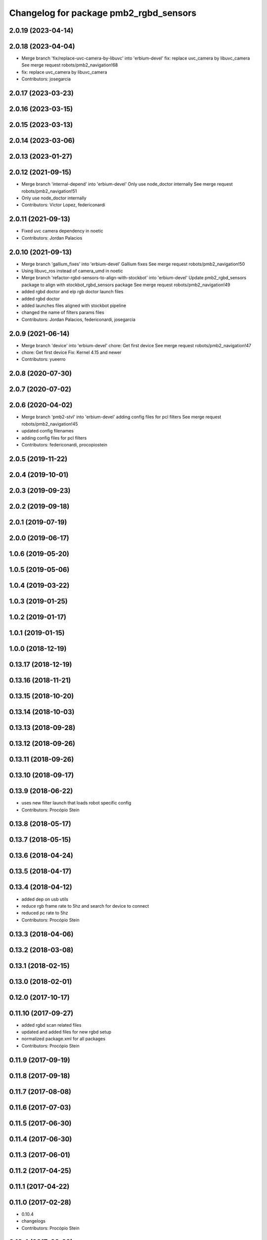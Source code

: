 ^^^^^^^^^^^^^^^^^^^^^^^^^^^^^^^^^^^^^^^
Changelog for package pmb2_rgbd_sensors
^^^^^^^^^^^^^^^^^^^^^^^^^^^^^^^^^^^^^^^

2.0.19 (2023-04-14)
-------------------

2.0.18 (2023-04-04)
-------------------
* Merge branch 'fix/replace-uvc-camera-by-libuvc' into 'erbium-devel'
  fix: replace uvc_camera by libuvc_camera
  See merge request robots/pmb2_navigation!68
* fix: replace uvc_camera by libuvc_camera
* Contributors: josegarcia

2.0.17 (2023-03-23)
-------------------

2.0.16 (2023-03-15)
-------------------

2.0.15 (2023-03-13)
-------------------

2.0.14 (2023-03-06)
-------------------

2.0.13 (2023-01-27)
-------------------

2.0.12 (2021-09-15)
-------------------
* Merge branch 'internal-depend' into 'erbium-devel'
  Only use node_doctor internally
  See merge request robots/pmb2_navigation!51
* Only use node_doctor internally
* Contributors: Victor Lopez, federiconardi

2.0.11 (2021-09-13)
-------------------
* Fixed uvc camera dependency in noetic
* Contributors: Jordan Palacios

2.0.10 (2021-09-13)
-------------------
* Merge branch 'gallium_fixes' into 'erbium-devel'
  Gallium fixes
  See merge request robots/pmb2_navigation!50
* Using libuvc_ros instead of camera_umd in noetic
* Merge branch 'refactor-rgbd-sensors-to-align-with-stockbot' into 'erbium-devel'
  Update pmb2_rgbd_sensors package to align with stockbot_rgbd_sensors package
  See merge request robots/pmb2_navigation!49
* added rgbd doctor and elp rgb doctor launch files
* added rgbd doctor
* added launches files aligned with stockbot pipeline
* changed the name of filters params files
* Contributors: Jordan Palacios, federiconardi, josegarcia

2.0.9 (2021-06-14)
------------------
* Merge branch 'device' into 'erbium-devel'
  chore: Get first device
  See merge request robots/pmb2_navigation!47
* chore: Get first device
  Fix: Kernel 4.15 and newer
* Contributors: yueerro

2.0.8 (2020-07-30)
------------------

2.0.7 (2020-07-02)
------------------

2.0.6 (2020-04-02)
------------------
* Merge branch 'pmb2-stvl' into 'erbium-devel'
  adding config files for pcl filters
  See merge request robots/pmb2_navigation!45
* updated config filenames
* adding config files for pcl filters
* Contributors: federiconardi, procopiostein

2.0.5 (2019-11-22)
------------------

2.0.4 (2019-10-01)
------------------

2.0.3 (2019-09-23)
------------------

2.0.2 (2019-09-18)
------------------

2.0.1 (2019-07-19)
------------------

2.0.0 (2019-06-17)
------------------

1.0.6 (2019-05-20)
------------------

1.0.5 (2019-05-06)
------------------

1.0.4 (2019-03-22)
------------------

1.0.3 (2019-01-25)
------------------

1.0.2 (2019-01-17)
------------------

1.0.1 (2019-01-15)
------------------

1.0.0 (2018-12-19)
------------------

0.13.17 (2018-12-19)
--------------------

0.13.16 (2018-11-21)
--------------------

0.13.15 (2018-10-20)
--------------------

0.13.14 (2018-10-03)
--------------------

0.13.13 (2018-09-28)
--------------------

0.13.12 (2018-09-26)
--------------------

0.13.11 (2018-09-26)
--------------------

0.13.10 (2018-09-17)
--------------------

0.13.9 (2018-06-22)
-------------------
* uses new filter launch that loads robot specific config
* Contributors: Procópio Stein

0.13.8 (2018-05-17)
-------------------

0.13.7 (2018-05-15)
-------------------

0.13.6 (2018-04-24)
-------------------

0.13.5 (2018-04-17)
-------------------

0.13.4 (2018-04-12)
-------------------
* added dep on usb utils
* reduce rgb frame rate to 5hz and search for device to connect
* reduced pc rate to 5hz
* Contributors: Procópio Stein

0.13.3 (2018-04-06)
-------------------

0.13.2 (2018-03-08)
-------------------

0.13.1 (2018-02-15)
-------------------

0.13.0 (2018-02-01)
-------------------

0.12.0 (2017-10-17)
-------------------

0.11.10 (2017-09-27)
--------------------
* added rgbd scan related files
* updated and added files for new rgbd setup
* normalized package.xml for all packages
* Contributors: Procópio Stein

0.11.9 (2017-09-19)
-------------------

0.11.8 (2017-09-18)
-------------------

0.11.7 (2017-08-08)
-------------------

0.11.6 (2017-07-03)
-------------------

0.11.5 (2017-06-30)
-------------------

0.11.4 (2017-06-30)
-------------------

0.11.3 (2017-06-01)
-------------------

0.11.2 (2017-04-25)
-------------------

0.11.1 (2017-04-22)
-------------------

0.11.0 (2017-02-28)
-------------------
* 0.10.4
* changelogs
* Contributors: Procópio Stein

0.10.4 (2017-02-28)
-------------------

0.10.3 (2017-02-24)
-------------------

0.10.2 (2017-02-23)
-------------------

0.10.1 (2017-02-23)
-------------------
* removed rgbd launches and config, fixed dependencies
* removed legacy rgbd and added orbbec astra
* Contributors: Procópio Stein

0.10.0 (2016-03-15)
-------------------
* update maintainer
* Contributors: Jeremie Deray

0.9.15 (2016-03-10)
-------------------

0.9.14 (2016-03-02)
-------------------

0.9.13 (2016-02-10)
-------------------

0.9.12 (2016-02-10)
-------------------

0.9.11 (2016-02-09)
-------------------

0.9.10 (2016-02-09)
-------------------

0.9.9 (2015-10-26)
------------------

0.9.8 (2015-10-01)
------------------

0.9.7 (2015-02-02)
------------------
* Replace ant -> pmb2
* Rename files
* Contributors: Enrique Fernandez

